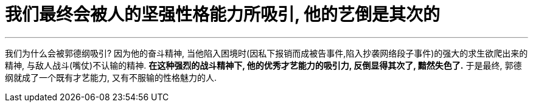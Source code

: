 

= 我们最终会被人的坚强性格能力所吸引, 他的艺倒是其次的
:toc: left
:toclevels: 3
:sectnums:

'''

我们为什么会被郭德纲吸引? 因为他的奋斗精神, 当他陷入困境时(因私下报销而成被告事件,陷入抄袭网络段子事件)的强大的求生欲爬出来的精神, 与敌人战斗(嘴仗)不认输的精神. *在这种强烈的战斗精神下, 他的优秀才艺能力的吸引力, 反倒显得其次了, 黯然失色了.* 于是最终, 郭德纲就成了一个既有才艺能力, 又有不服输的性格魅力的人.

